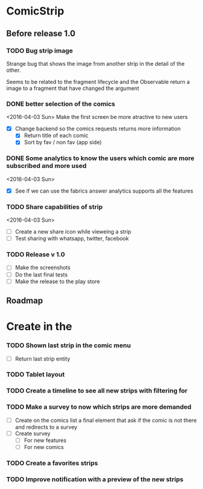 * ComicStrip
** Before release 1.0
*** TODO Bug strip image

Strange bug that shows the image from another strip in the detail of the other.

Seems to be related to the fragment lifecycle and the Observable return a image to
a fragment that have changed the argument

*** DONE better selection of the comics  
<2016-04-03 Sun>
Make the first screen be more atractive to new users

- [X] Change backend so the comics requests returns more information
  - [X] Return title of each comic
  - [X] Sort by fav / non fav (app side)

*** DONE Some analytics to know the users which comic are more subscribed and more used
<2016-04-03 Sun>
- [X] See if we can use the fabrics answer analytics supports all the features

*** TODO Share capabilities of strip
<2016-04-03 Sun>
- [ ] Create a new share icon while vieweing a strip
- [ ] Test sharing with whatsapp, twitter, facebook

*** TODO Release v 1.0
- [ ] Make the screenshots
- [ ] Do the last final tests
- [ ] Make the release to the play store 

** Roadmap   
* Create in the 
*** TODO Shown last strip in the comic menu
- [ ] Return last strip entity
*** TODO Tablet layout
*** TODO Create a timeline to see all new strips with filtering for 
*** TODO Make a survey to now which strips are more demanded
- [ ] Create on the comics list a final element that ask if the comic is not there and redirects to a survey
- [ ] Create survey
  - [ ] For new features
  - [ ] For new comics 
*** TODO Create a favorites strips
*** TODO Improve notification with a preview of the new strips
    
